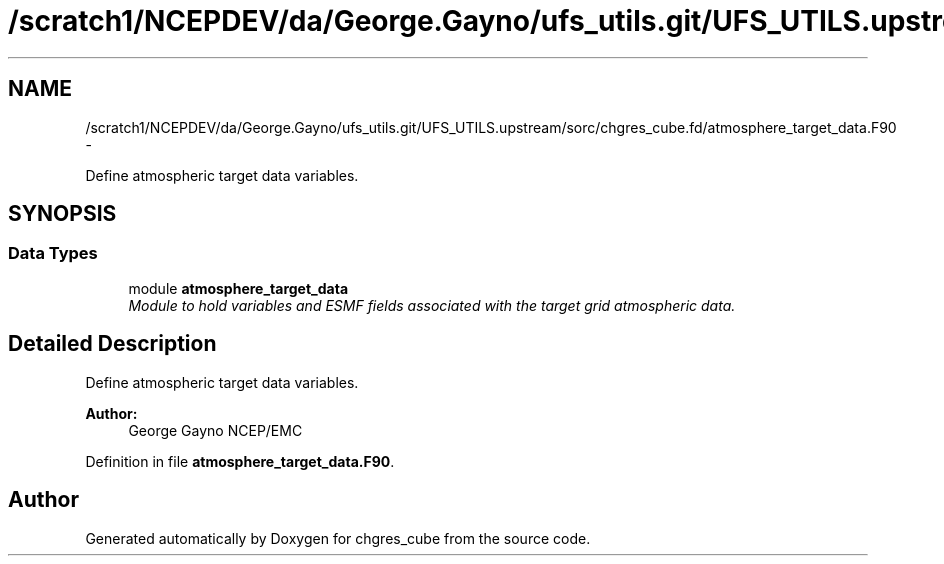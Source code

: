 .TH "/scratch1/NCEPDEV/da/George.Gayno/ufs_utils.git/UFS_UTILS.upstream/sorc/chgres_cube.fd/atmosphere_target_data.F90" 3 "Wed Mar 13 2024" "Version 1.13.0" "chgres_cube" \" -*- nroff -*-
.ad l
.nh
.SH NAME
/scratch1/NCEPDEV/da/George.Gayno/ufs_utils.git/UFS_UTILS.upstream/sorc/chgres_cube.fd/atmosphere_target_data.F90 \- 
.PP
Define atmospheric target data variables\&.  

.SH SYNOPSIS
.br
.PP
.SS "Data Types"

.in +1c
.ti -1c
.RI "module \fBatmosphere_target_data\fP"
.br
.RI "\fIModule to hold variables and ESMF fields associated with the target grid atmospheric data\&. \fP"
.in -1c
.SH "Detailed Description"
.PP 
Define atmospheric target data variables\&. 


.PP
\fBAuthor:\fP
.RS 4
George Gayno NCEP/EMC 
.RE
.PP

.PP
Definition in file \fBatmosphere_target_data\&.F90\fP\&.
.SH "Author"
.PP 
Generated automatically by Doxygen for chgres_cube from the source code\&.
